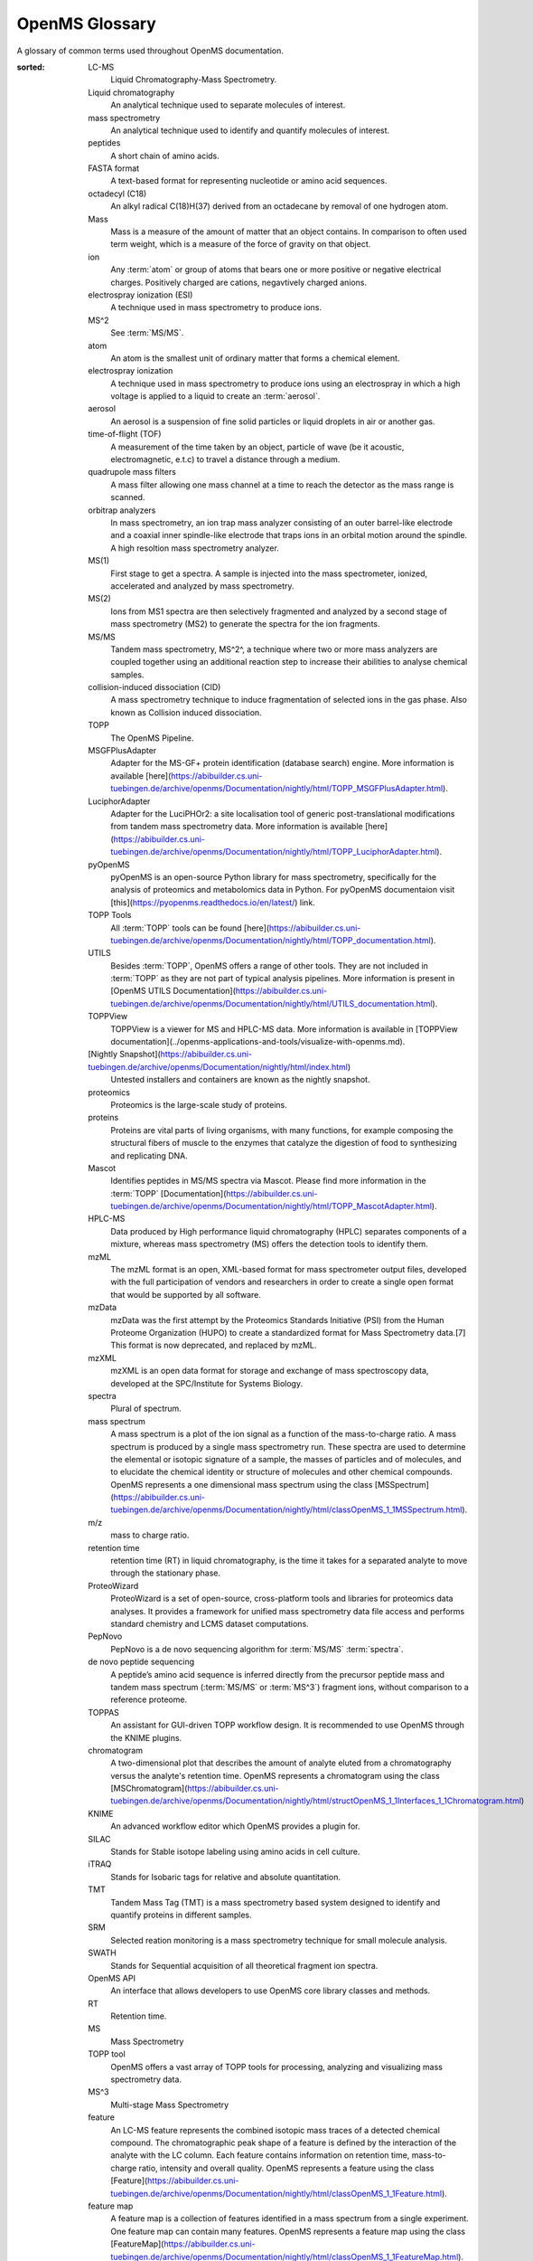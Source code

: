 OpenMS Glossary
===============

A glossary of common terms used throughout OpenMS documentation.

.. glossary::
:sorted:

  LC-MS
    Liquid Chromatography-Mass Spectrometry. 

  Liquid chromatography
    An analytical technique used to separate molecules of interest.

  mass spectrometry
    An analytical technique used to identify and quantify molecules of interest.

  peptides
    A short chain of amino acids.

  FASTA format
    A text-based format for representing nucleotide or amino acid sequences.

  octadecyl (C18)
    An alkyl radical C(18)H(37) derived from an octadecane by removal of one hydrogen atom.

  Mass
    Mass is a measure of the amount of matter that an object contains. In comparison to often used term weight, which is
    a measure of the force of gravity on that object.

  ion
    Any :term:`atom` or group of atoms that bears one or more positive or negative electrical charges. Positively charged are cations, negavtively charged anions.

  electrospray ionization (ESI)
    A technique used in mass spectrometry to produce ions.

  MS^2
    See :term:`MS/MS`.

  atom
    An atom is the smallest unit of ordinary matter that forms a chemical element.

  electrospray ionization
    A technique used in mass spectrometry to produce ions using an electrospray in which a high voltage is applied to a liquid to create an :term:`aerosol`.

  aerosol
    An aerosol is a suspension of fine solid particles or liquid droplets in air or another gas.

  time-of-flight (TOF)
    A measurement of the time taken by an object, particle of wave (be it acoustic, electromagnetic, e.t.c) to travel a distance through a medium.

  quadrupole mass filters
    A mass filter allowing one mass channel at a time to reach the detector as the mass range is scanned.

  orbitrap analyzers
    In mass spectrometry, an ion trap mass analyzer consisting of an outer barrel-like electrode and a coaxial inner
    spindle-like electrode that traps ions in an orbital motion around the spindle.
    A high resoltion mass spectrometry analyzer.

  MS(1)
    First stage to get a spectra. A sample is injected into the mass spectrometer, ionized, accelerated and analyzed by mass spectrometry.

  MS(2)
    Ions from MS1 spectra are then selectively fragmented and analyzed by a second stage of mass spectrometry (MS2) to
    generate the spectra for the ion fragments.

  MS/MS
    Tandem mass spectrometry, MS^2^, a technique where two or more mass analyzers are coupled together using an additional reaction step to increase their abilities to analyse chemical samples.

  collision-induced dissociation (CID)
    A mass spectrometry technique to induce fragmentation of selected ions in the gas phase. Also known as Collision
    induced dissociation.

  TOPP
    The OpenMS Pipeline.

  MSGFPlusAdapter
    Adapter for the MS-GF+ protein identification (database search) engine. More information is available [here](https://abibuilder.cs.uni-tuebingen.de/archive/openms/Documentation/nightly/html/TOPP_MSGFPlusAdapter.html).

  LuciphorAdapter
    Adapter for the LuciPHOr2: a site localisation tool of generic post-translational modifications from tandem mass
    spectrometry data. More information is available [here](https://abibuilder.cs.uni-tuebingen.de/archive/openms/Documentation/nightly/html/TOPP_LuciphorAdapter.html).

  pyOpenMS
    pyOpenMS is an open-source Python library for mass spectrometry, specifically for the analysis of proteomics and
    metabolomics data in Python. For pyOpenMS documentaion visit [this](https://pyopenms.readthedocs.io/en/latest/) link.

  TOPP Tools
    All :term:`TOPP` tools can be found [here](https://abibuilder.cs.uni-tuebingen.de/archive/openms/Documentation/nightly/html/TOPP_documentation.html).

  UTILS
    Besides :term:`TOPP`, OpenMS offers a range of other tools. They are not included in :term:`TOPP` as they are not part of typical analysis pipelines. More information is present in [OpenMS UTILS Documentation](https://abibuilder.cs.uni-tuebingen.de/archive/openms/Documentation/nightly/html/UTILS_documentation.html).

  TOPPView
    TOPPView is a viewer for MS and HPLC-MS data. More information is available in [TOPPView documentation](../openms-applications-and-tools/visualize-with-openms.md).

  [Nightly Snapshot](https://abibuilder.cs.uni-tuebingen.de/archive/openms/Documentation/nightly/html/index.html)
    Untested installers and containers are known as the nightly snapshot.

  proteomics
    Proteomics is the large-scale study of proteins.

  proteins
    Proteins are vital parts of living organisms, with many functions, for example composing the structural fibers of
    muscle to the enzymes that catalyze the digestion of food to synthesizing and replicating DNA.

  Mascot
    Identifies peptides in MS/MS spectra via Mascot. Please find more information in the :term:`TOPP` [Documentation](https://abibuilder.cs.uni-tuebingen.de/archive/openms/Documentation/nightly/html/TOPP_MascotAdapter.html).

  HPLC-MS
    Data produced by High performance liquid chromatography (HPLC) separates components of a mixture, whereas mass
    spectrometry (MS) offers the detection tools to identify them.

  mzML
    The mzML format is an open, XML-based format for mass spectrometer output files, developed with the full participation
    of vendors and researchers in order to create a single open format that would be supported by all software.

  mzData
    mzData was the first attempt by the Proteomics Standards Initiative (PSI) from the Human Proteome Organization (HUPO)
    to create a standardized format for Mass Spectrometry data.[7] This format is now deprecated, and replaced by mzML.

  mzXML
    mzXML is an open data format for storage and exchange of mass spectroscopy data, developed at the SPC/Institute for
    Systems Biology.

  spectra
    Plural of spectrum.

  mass spectrum
    A mass spectrum is a plot of the ion signal as a function of the mass-to-charge ratio. A mass spectrum is produced by a single mass spectrometry run. These spectra are used to determine the elemental or isotopic signature of a sample, the masses of particles and of molecules, and to elucidate the chemical identity or structure of molecules and other chemical compounds. OpenMS represents a one dimensional mass spectrum using the class [MSSpectrum](https://abibuilder.cs.uni-tuebingen.de/archive/openms/Documentation/nightly/html/classOpenMS_1_1MSSpectrum.html). 

  m/z
    mass to charge ratio.

  retention time
    retention time (RT) in liquid chromatography, is the time it takes for a separated analyte to move through the stationary phase.

  ProteoWizard
    ProteoWizard is a set of open-source, cross-platform tools and libraries for proteomics data analyses. It provides a framework for unified mass spectrometry data file access and performs standard chemistry and LCMS dataset computations.

  PepNovo
    PepNovo is a de novo sequencing algorithm for :term:`MS/MS` :term:`spectra`.

  de novo peptide sequencing
    A peptide’s amino acid sequence is inferred directly from the precursor peptide mass and tandem mass spectrum (:term:`MS/MS` or :term:`MS^3`) fragment ions, without comparison to a reference proteome.

  TOPPAS
    An assistant for GUI-driven TOPP workflow design. It is recommended to use OpenMS through the KNIME plugins.

  chromatogram
    A two-dimensional plot that describes the amount of analyte eluted from a chromatography versus the analyte's retention time. OpenMS represents a chromatogram using the class [MSChromatogram](https://abibuilder.cs.uni-tuebingen.de/archive/openms/Documentation/nightly/html/structOpenMS_1_1Interfaces_1_1Chromatogram.html)

  KNIME
    An advanced workflow editor which OpenMS provides a plugin for.

  SILAC
    Stands for Stable isotope labeling using amino acids in cell culture.

  iTRAQ
    Stands for Isobaric tags for relative and absolute quantitation.

  TMT
    Tandem Mass Tag (TMT) is a mass spectrometry based system designed to identify and quantify proteins in different samples.

  SRM
    Selected reation monitoring is a mass spectrometry technique for small molecule analysis.

  SWATH
    Stands for Sequential acquisition of all theoretical fragment ion spectra.

  OpenMS API
    An interface that allows developers to use OpenMS core library classes and methods. 

  RT
    Retention time.

  MS
    Mass Spectrometry

  TOPP tool
    OpenMS offers a vast array of TOPP tools for processing, analyzing and visualizing mass spectrometry data.

  MS^3
    Multi-stage Mass Spectrometry

  feature
    An LC-MS feature represents the combined isotopic mass traces of a detected chemical compound. The chromatographic peak shape of a feature is defined by the interaction of the analyte with the LC column. Each feature contains information on retention time, mass-to-charge ratio, intensity and overall quality. OpenMS represents a feature using the class [Feature](https://abibuilder.cs.uni-tuebingen.de/archive/openms/Documentation/nightly/html/classOpenMS_1_1Feature.html).

  feature map
    A feature map is a collection of features identified in a mass spectrum from a single experiment. One feature map can contain many features. OpenMS represents a feature map using the class [FeatureMap](https://abibuilder.cs.uni-tuebingen.de/archive/openms/Documentation/nightly/html/classOpenMS_1_1FeatureMap.html).

  consensus feature
    Features from replicate experiments with similar retention times and m/z values are linked and considered a consensus feature. A consensus feature contains information on the common retention time and m/z values as well as intensities for each sample. OpenMS represents a consensus feature using the class [ConsensusFeature](https://abibuilder.cs.uni-tuebingen.de/archive/openms/Documentation/nightly/html/classOpenMS_1_1ConsensusFeature.html).

  consensus map
    A consensus map is a collection of :term:`consensus features` identified from mass spectra across replicate experiments. One consensus map can contain many consensus features. OpenMS represents a consensus map using the class [ConsensusMap](https://abibuilder.cs.uni-tuebingen.de/archive/openms/Documentation/nightly/html/classOpenMS_1_1ConsensusMap.html).

  peak
    A single raw data point in a chromatogram or a mass spectrum. OpenMS represents a peak in a chromatogram using the class [ChromatogramPeak](https://abibuilder.cs.uni-tuebingen.de/archive/openms/Documentation/nightly/html/classOpenMS_1_1ChromatogramPeak.html). OpenMS represents a single, one-dimensional peak in a mass spectrum using the class [PeakID](https://abibuilder.cs.uni-tuebingen.de/archive/openms/Documentation/nightly/html/classOpenMS_1_1Peak1D.html)

  MSExperiment
    An OpenMS class used to represent a single mass spectrometry run. [Read the documentation for further information](https://abibuilder.cs.uni-tuebingen.de/archive/openms/Documentation/nightly/html/classOpenMS_1_1MSExperiment.html).

